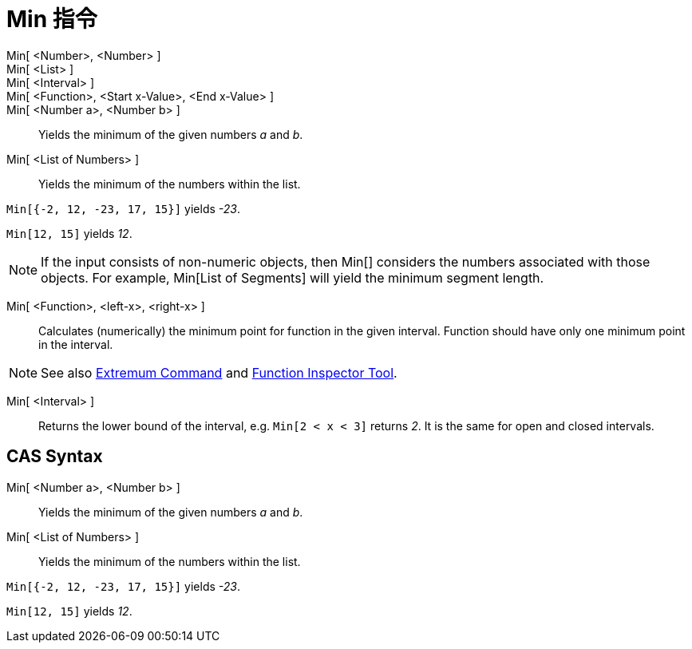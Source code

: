 = Min 指令
:page-en: commands/Min
ifdef::env-github[:imagesdir: /zh/modules/ROOT/assets/images]

Min[ <Number>, <Number> ]::
Min[ <List> ]::
Min[ <Interval> ]::
Min[ <Function>, <Start x-Value>, <End x-Value> ]::
Min[ <Number a>, <Number b> ]::
  Yields the minimum of the given numbers _a_ and _b_.
Min[ <List of Numbers> ]::
  Yields the minimum of the numbers within the list.

[EXAMPLE]
====


`++Min[{-2, 12, -23, 17, 15}]++` yields _-23_.

====

[EXAMPLE]
====


`++Min[12, 15]++` yields _12_.

====

[NOTE]
====
If the input consists of non-numeric objects, then Min[] considers the numbers associated with those objects.
For example, Min[List of Segments] will yield the minimum segment length.

====

Min[ <Function>, <left-x>, <right-x> ]::
  Calculates (numerically) the minimum point for function in the given interval. Function should have only one minimum
  point in the interval.

[NOTE]
====
See also xref:/s_index_php?title=Extremum_Command_action=edit_redlink=1.adoc[Extremum Command] and
xref:/s_index_php?title=Function_Inspector_Tool_action=edit_redlink=1.adoc[Function Inspector Tool].

====

Min[ <Interval> ]::
  Returns the lower bound of the interval, e.g. `++Min[2 < x < 3]++` returns _2_. It is the same for open and closed
  intervals.

== CAS Syntax

Min[ <Number a>, <Number b> ]::
  Yields the minimum of the given numbers _a_ and _b_.
Min[ <List of Numbers> ]::
  Yields the minimum of the numbers within the list.

[EXAMPLE]
====


`++Min[{-2, 12, -23, 17, 15}]++` yields _-23_.

====

[EXAMPLE]
====


`++Min[12, 15]++` yields _12_.

====
